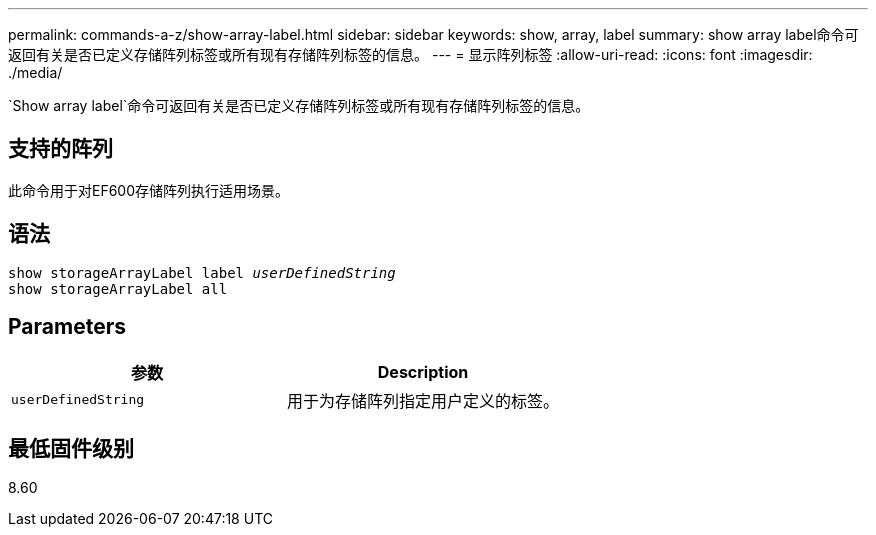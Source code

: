 ---
permalink: commands-a-z/show-array-label.html 
sidebar: sidebar 
keywords: show, array, label 
summary: show array label命令可返回有关是否已定义存储阵列标签或所有现有存储阵列标签的信息。 
---
= 显示阵列标签
:allow-uri-read: 
:icons: font
:imagesdir: ./media/


[role="lead"]
`Show array label`命令可返回有关是否已定义存储阵列标签或所有现有存储阵列标签的信息。



== 支持的阵列

此命令用于对EF600存储阵列执行适用场景。



== 语法

[listing, subs="+macros"]
----
pass:quotes[show storageArrayLabel label _userDefinedString_]
show storageArrayLabel all
----


== Parameters

[cols="2*"]
|===
| 参数 | Description 


 a| 
`userDefinedString`
 a| 
用于为存储阵列指定用户定义的标签。

|===


== 最低固件级别

8.60
